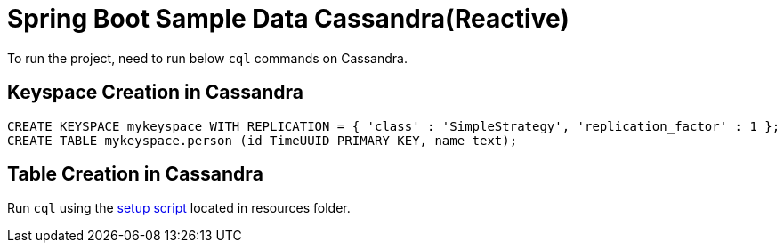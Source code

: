 = Spring Boot Sample Data Cassandra(Reactive)

To run the project, need to run below `cql` commands on Cassandra.

== Keyspace Creation in Cassandra
[source,indent=0]
----
	CREATE KEYSPACE mykeyspace WITH REPLICATION = { 'class' : 'SimpleStrategy', 'replication_factor' : 1 };
	CREATE TABLE mykeyspace.person (id TimeUUID PRIMARY KEY, name text);
----

== Table Creation in Cassandra
Run `cql` using the  link:src/test/resources/setup.cql[setup script] located in resources folder.